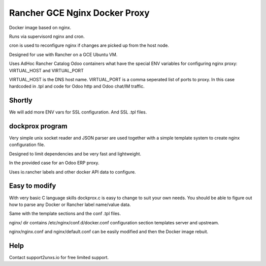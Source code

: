 Rancher GCE Nginx Docker Proxy 
==============================

Docker image based on nginx.

Runs via supervisord nginx and cron. 

cron is used to reconfigure nginx if changes are picked up from the host node.

Designed for use with Rancher on a GCE Ubuntu VM.

Uses AdHoc Rancher Catalog Odoo containers what have the special ENV variables for
configuring nginx proxy: VIRTUAL_HOST and VIRTUAL_PORT

VIRTUAL_HOST is the DNS host name.
VIRTUAL_PORT is a comma seperated list of ports to proxy. In this case hardcoded in .tpl and code
for Odoo http and Odoo chat/IM traffic.

Shortly
-------

We will add more ENV vars for SSL configuration.
And SSL .tpl files.

dockprox program
----------------

Very simple unix socket reader and JSON parser are used together with a simple template
system to create nginx configuration file.

Designed to limit dependencies and be very fast and lightweight.

In the provided case for an Odoo ERP proxy.

Uses io.rancher labels and other docker API data to configure.

Easy to modify
--------------

With very basic C language skills dockprox.c is easy to change to suit your own needs. You should
be able to figure out how to parse any Docker or Rancher label name/value data.

Same with the template sections and the conf .tpl files.

nginx/ dir contains /etc/nginx/conf.d/docker.conf configuration section
templates server and upstream.

nginx/nginx.conf and nginx/default.conf can be easily modified 
and then the Docker image rebuit.

Help
----

Contact support2unxs.io for free limited support.
